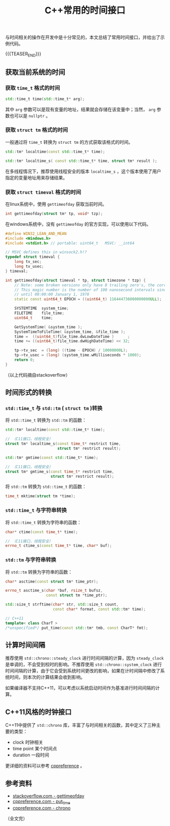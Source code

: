 #+BEGIN_COMMENT
.. title: C++常用的时间接口
.. slug: cpp_time_cheatsheet
.. date: 2019-01-04 16:05:56 UTC+08:00
.. tags: cpp, cpp11, time, chrono
.. category: cpp
.. link:
.. description:
.. type: text
/.. status: draft
#+END_COMMENT
#+OPTIONS: num:t

#+TITLE: C++常用的时间接口

与时间相关的操作在开发中是十分常见的，本文总结了常用时间接口，并给出了示例代码。

{{{TEASER_END}}}

** 获取当前系统的时间
*** 获取 =time_t= 格式的时间
#+BEGIN_SRC cpp
std::time_t time(std::time_t* arg);
#+END_SRC
    其中 =arg= 参数可以是现有变量的地址，结果就会存储在该变量中；当然， =arg= 参数也可以是 =nullptr= 。


*** 获取 =struct tm= 格式的时间
    一般通过将 =time_t= 转换为 =struct tm= 的方式获取该格式的时间。
#+BEGIN_SRC cpp
std::tm* localtime(const std::time_t* time);

std::tm* localtime_s( const std::time_t* time, struct tm* result );
#+END_SRC
    在多线程情况下，推荐使用线程安全的版本 =localtime_s= ，这个版本使用了用户指定的变量地址用来存储结果。


*** 获取 =struct timeval= 格式的时间
    在linux系统中，使用 =gettimeofday= 获取当前时间。
#+BEGIN_SRC cpp
int gettimeofday(struct tm* tp, void* tzp);
#+END_SRC

    在windows系统中，没有 =gettimeofday= 的官方实现，可以使用以下代码。
#+BEGIN_SRC cpp
#define WIN32_LEAN_AND_MEAN
#include <Windows.h>
#include <stdint.h> // portable: uint64_t   MSVC: __int64

// MSVC defines this in winsock2.h!?
typedef struct timeval {
    long tv_sec;
    long tv_usec;
} timeval;

int gettimeofday(struct timeval * tp, struct timezone * tzp) {
    // Note: some broken versions only have 8 trailing zero's, the correct epoch has 9 trailing zero's
    // This magic number is the number of 100 nanosecond intervals since January 1, 1601 (UTC)
    // until 00:00:00 January 1, 1970
    static const uint64_t EPOCH = ((uint64_t) 116444736000000000ULL);

    SYSTEMTIME  system_time;
    FILETIME    file_time;
    uint64_t    time;

    GetSystemTime( &system_time );
    SystemTimeToFileTime( &system_time, &file_time );
    time =  ((uint64_t)file_time.dwLowDateTime )      ;
    time += ((uint64_t)file_time.dwHighDateTime) << 32;

    tp->tv_sec  = (long) ((time - EPOCH) / 10000000L);
    tp->tv_usec = (long) (system_time.wMilliseconds * 1000);
    return 0;
}
#+END_SRC
（以上代码摘自stackoverflow）


** 时间形式的转换
*** =std::time_t= 与 =std::tm= ( =struct tm= )转换
    将 =std::time_t= 转换为 =std::tm= 的函数：
#+BEGIN_SRC cpp
std::tm* localtime(const std::time_t* time);

// （C11接口，线程安全）
struct tm* localtime_s(const time_t* restrict time,
                       struct tm* restrict result);

std::tm* gmtime(const std::time_t* time);

// （C11接口，线程安全）
struct tm* gmtime_s(const time_t* restrict time,
                    struct tm* restrict result);
#+END_SRC

    将 =std::tm= 转换为 =std::time_t= 的函数：
#+BEGIN_SRC cpp
time_t mktime(struct tm *time);
#+END_SRC


*** =std::time_t= 与字符串转换
    将 =std::time_t= 转换为字符串的函数：
#+BEGIN_SRC cpp
char* ctime(const time_t* time);

// （C11接口，线程安全）
errno_t ctime_s(const time_t* time, char* buf);
#+END_SRC


*** =std::tm= 与字符串转换
    将 =std::tm= 转换为字符串的函数：
#+BEGIN_SRC cpp
char* asctime(const struct tm* time_ptr);

errno_t asctime_s(char *buf, rsize_t bufsz,
                  const struct tm *time_ptr);

std::size_t strftime(char* str, std::size_t count,
                     const char* format, const std::tm* time);

// C++11
template< class CharT >
/*unspecified*/ put_time(const std::tm* tmb, const CharT* fmt);
#+END_SRC



** 计算时间间隔
   推荐使用 =std::chrono::steady_clock= 进行时间间隔的计算，因为 =steady_clock= 是单调的，不会受到校时的影响。不推荐使用 =std::chrono::system_clock= 进行时间间隔的计算，由于它会受到系统时间更改的影响，如果在计时间隔中修改了系统时间，则本次的计算结果会收到影响。

   如果编译器不支持C++11，可以考虑以系统启动时间作为基准进行时间间隔的计算。


** C++11风格的时钟接口
   C++11中提供了 =std::chrono= 库，丰富了与时间相关的函数，其中定义了三种主要的类型：
   - clock 时钟相关
   - time point 某个时间点
   - duration 一段时间
   更详细的资料可以参考 [[https://en.cppreference.com/w/cpp/chrono][cppreference]] 。



** 参考资料
- [[https://stackoverflow.com/questions/10905892/equivalent-of-gettimeday-for-windows][stackoverflow.com - gettimeofday]]
- [[https://en.cppreference.com/w/cpp/io/manip/put_time][cppreference.com - put_time]]
- [[https://en.cppreference.com/w/cpp/chrono][cppreference.com - chrono]]

（全文完）
